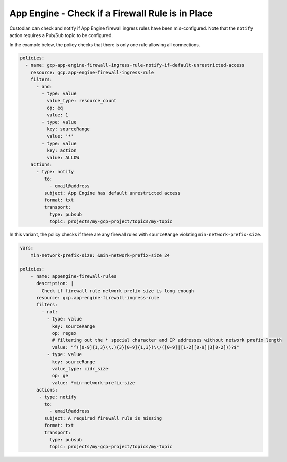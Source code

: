 App Engine - Check if a Firewall Rule is in Place
==================================================
Custodian can check and notify if App Engine firewall ingress rules have been mis-configured. Note that the ``notify`` action requires a Pub/Sub topic to be configured.

In the example below, the policy checks that there is only one rule allowing all connections.

.. code-block:: yaml

    policies:
      - name: gcp-app-engine-firewall-ingress-rule-notify-if-default-unrestricted-access
        resource: gcp.app-engine-firewall-ingress-rule
        filters:
          - and:
            - type: value
              value_type: resource_count
              op: eq
              value: 1
            - type: value
              key: sourceRange
              value: '*'
            - type: value
              key: action
              value: ALLOW
        actions:
          - type: notify
             to:
               - email@address
             subject: App Engine has default unrestricted access
             format: txt
             transport:
               type: pubsub
               topic: projects/my-gcp-project/topics/my-topic


In this variant, the policy checks if there are any firewall rules with ``sourceRange`` violating ``min-network-prefix-size``.

.. code-block:: yaml

    vars:
        min-network-prefix-size: &min-network-prefix-size 24

    policies:
        - name: appengine-firewall-rules
          description: |
            Check if firewall rule network prefix size is long enough
          resource: gcp.app-engine-firewall-ingress-rule
          filters:
            - not:
              - type: value
                key: sourceRange
                op: regex
                # filtering out the * special character and IP addresses without network prefix length
                value: "^([0-9]{1,3}\\.){3}[0-9]{1,3}(\\/([0-9]|[1-2][0-9]|3[0-2]))?$"
              - type: value
                key: sourceRange
                value_type: cidr_size
                op: ge
                value: *min-network-prefix-size
          actions:
           - type: notify
             to:
               - email@address
             subject: A required firewall rule is missing
             format: txt
             transport:
               type: pubsub
               topic: projects/my-gcp-project/topics/my-topic
